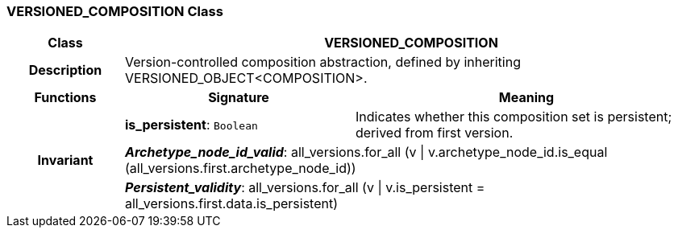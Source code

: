 === VERSIONED_COMPOSITION Class

[cols="^1,2,3"]
|===
h|*Class*
2+^h|*VERSIONED_COMPOSITION*

h|*Description*
2+a|Version-controlled composition abstraction, defined by inheriting VERSIONED_OBJECT<COMPOSITION>.

h|*Functions*
^h|*Signature*
^h|*Meaning*

h|
|*is_persistent*: `Boolean`
a|Indicates whether this composition set is persistent; derived from first version.

h|*Invariant*
2+a|*_Archetype_node_id_valid_*: all_versions.for_all (v &#124; v.archetype_node_id.is_equal (all_versions.first.archetype_node_id))

h|
2+a|*_Persistent_validity_*: all_versions.for_all (v &#124; v.is_persistent = all_versions.first.data.is_persistent)
|===
